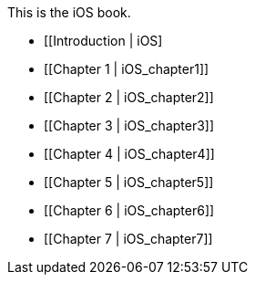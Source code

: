 This is the iOS book.

* [[Introduction |  iOS]
* [[Chapter 1 |  iOS_chapter1]]
* [[Chapter 2 | iOS_chapter2]]
* [[Chapter 3 | iOS_chapter3]]
* [[Chapter 4 | iOS_chapter4]]
* [[Chapter 5 | iOS_chapter5]]
* [[Chapter 6 | iOS_chapter6]]
* [[Chapter 7 | iOS_chapter7]]
